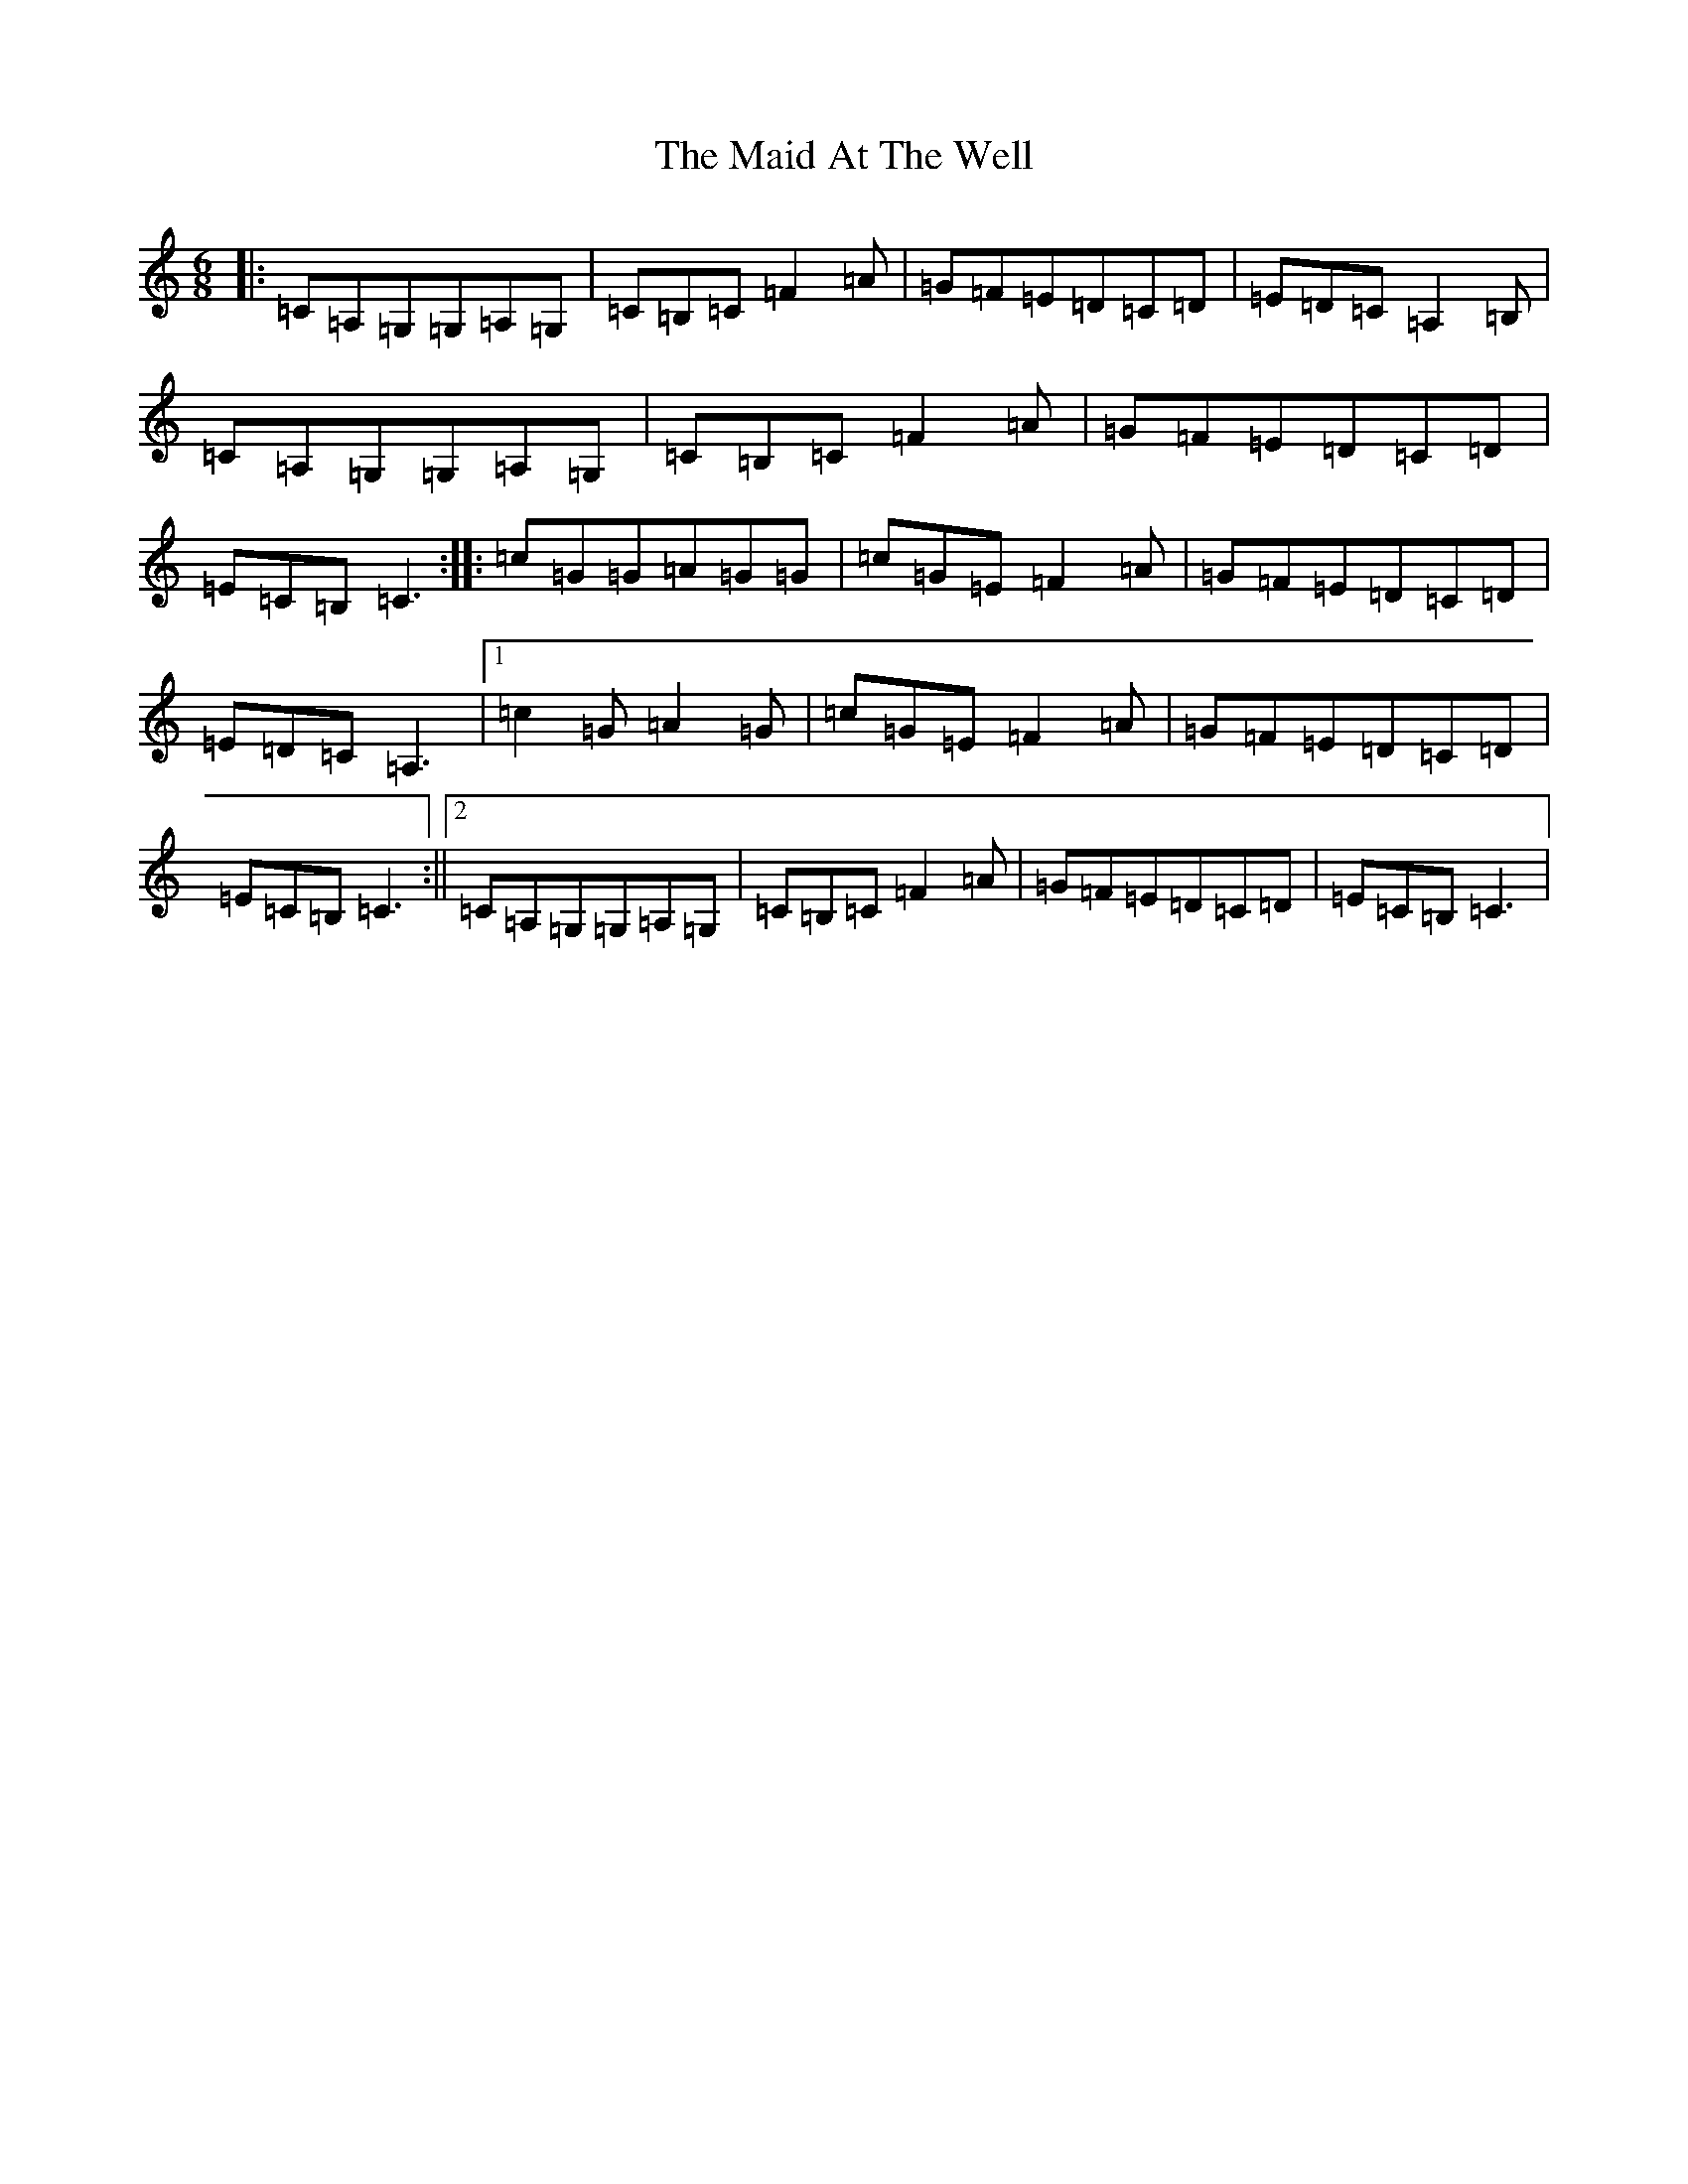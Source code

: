 X: 13159
T: Maid At The Well, The
S: https://thesession.org/tunes/752#setting752
Z: G Major
R: jig
M: 6/8
L: 1/8
K: C Major
|:=C=A,=G,=G,=A,=G,|=C=B,=C=F2=A|=G=F=E=D=C=D|=E=D=C=A,2=B,|=C=A,=G,=G,=A,=G,|=C=B,=C=F2=A|=G=F=E=D=C=D|=E=C=B,=C3:||:=c=G=G=A=G=G|=c=G=E=F2=A|=G=F=E=D=C=D|=E=D=C=A,3|1=c2=G=A2=G|=c=G=E=F2=A|=G=F=E=D=C=D|=E=C=B,=C3:||2=C=A,=G,=G,=A,=G,|=C=B,=C=F2=A|=G=F=E=D=C=D|=E=C=B,=C3|